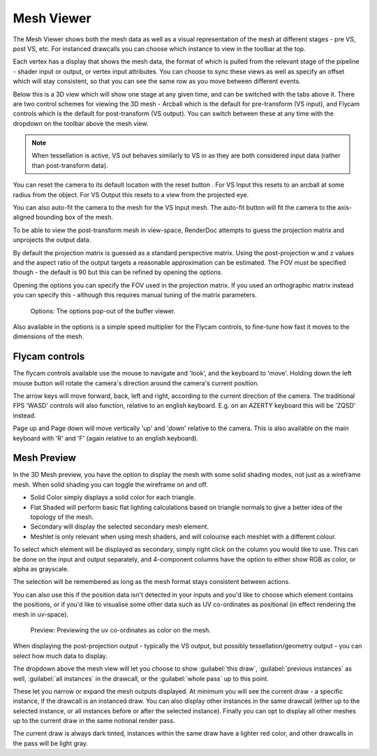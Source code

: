 Mesh Viewer
===========

The Mesh Viewer shows both the mesh data as well as a visual representation of the mesh at different stages - pre VS, post VS, etc. For instanced drawcalls you can choose which instance to view in the toolbar at the top.

.. |arrow_join| image:: ../imgs/icons/arrow_join.png

Each vertex has a display that shows the mesh data, the format of which is pulled from the relevant stage of the pipeline - shader input or output, or vertex input attributes. You can choose to sync these views |arrow_join| as well as specify an offset which will stay consistent, so that you can see the same row as you move between different events.

Below this is a 3D view which will show one stage at any given time, and can be switched with the tabs above it. There are two control schemes for viewing the 3D mesh - Arcball which is the default for pre-transform (VS input), and Flycam controls which is the default for post-transform (VS output). You can switch between these at any time with the dropdown on the toolbar above the mesh view.

.. note::

	When tessellation is active, VS out behaves similarly to VS in as they are both considered input data (rather than post-transform data).

.. |arrow_undo| image:: ../imgs/icons/arrow_undo.png

You can reset the camera to its default location with the reset button |arrow_undo|. For VS Input this resets to an arcball at some radius from the object. For VS Output this resets to a view from the projected eye.

.. |wand| image:: ../imgs/icons/wand.png

You can also auto-fit the camera to the mesh for the VS Input mesh. The auto-fit button |wand| will fit the camera to the axis-aligned bounding box of the mesh.

To be able to view the post-transform mesh in view-space, RenderDoc attempts to guess the projection matrix and unprojects the output data.

By default the projection matrix is guessed as a standard perspective matrix. Using the post-projection w and z values and the aspect ratio of the output targets a reasonable approximation can be estimated. The FOV must be specified though - the default is 90 but this can be refined by opening the options.

.. |cog| image:: ../imgs/icons/cog.png

Opening the options |cog| you can specify the FOV used in the projection matrix. If you used an orthographic matrix instead you can specify this - although this requires manual tuning of the matrix parameters.

.. figure:: ../imgs/Screenshots/BufferOptions.png

	Options: The options pop-out of the buffer viewer.

Also available in the options is a simple speed multiplier for the Flycam controls, to fine-tune how fast it moves to the dimensions of the mesh.

Flycam controls
---------------

The flycam controls available use the mouse to navigate and 'look', and the keyboard to 'move'. Holding down the left mouse button will rotate the camera's direction around the camera's current position.

The arrow keys will move forward, back, left and right, according to the current direction of the camera. The traditional FPS 'WASD' controls will also function, relative to an english keyboard. E.g. on an AZERTY keyboard this will be 'ZQSD' instead.

Page up and Page down will move vertically 'up' and 'down' relative to the camera. This is also available on the main keyboard with 'R' and 'F' (again relative to an english keyboard).

Mesh Preview
------------

In the 3D Mesh preview, you have the option to display the mesh with some solid shading modes, not just as a wireframe mesh. When solid shading you can toggle the wireframe on and off.

* Solid Color simply displays a solid color for each triangle.
* Flat Shaded will perform basic flat lighting calculations based on triangle normals to give a better idea of the topology of the mesh.
* Secondary will display the selected secondary mesh element.
* Meshlet is only relevant when using mesh shaders, and will colourise each meshlet with a different colour.

To select which element will be displayed as secondary, simply right click on the column you would like to use. This can be done on the input and output separately, and 4-component columns have the option to either show RGB as color, or alpha as grayscale.

The selection will be remembered as long as the mesh format stays consistent between actions.

You can also use this if the position data isn't detected in your inputs and you'd like to choose which element contains the positions, or if you'd like to visualise some other data such as UV co-ordinates as positional (in effect rendering the mesh in uv-space).

.. figure:: ../imgs/Screenshots/SolidPreview.png

	Preview: Previewing the uv co-ordinates as color on the mesh.

When displaying the post-projection output - typically the VS output, but possibly tessellation/geometry output - you can select how much data to display.

The dropdown above the mesh view will let you choose to show :guilabel:`this draw`, :guilabel:`previous instances` as well, :guilabel:`all instances` in the drawcall, or the :guilabel:`whole pass` up to this point.

These let you narrow or expand the mesh outputs displayed. At minimum you will see the current draw - a specific instance, if the drawcall is an instanced draw. You can also display other instances in the same drawcall (either up to the selected instance, or all instances before or after the selected instance). Finally you can opt to display all other meshes up to the current draw in the same notional render pass.

The current draw is always dark tinted, instances within the same draw have a lighter red color, and other drawcalls in the pass will be light gray.
